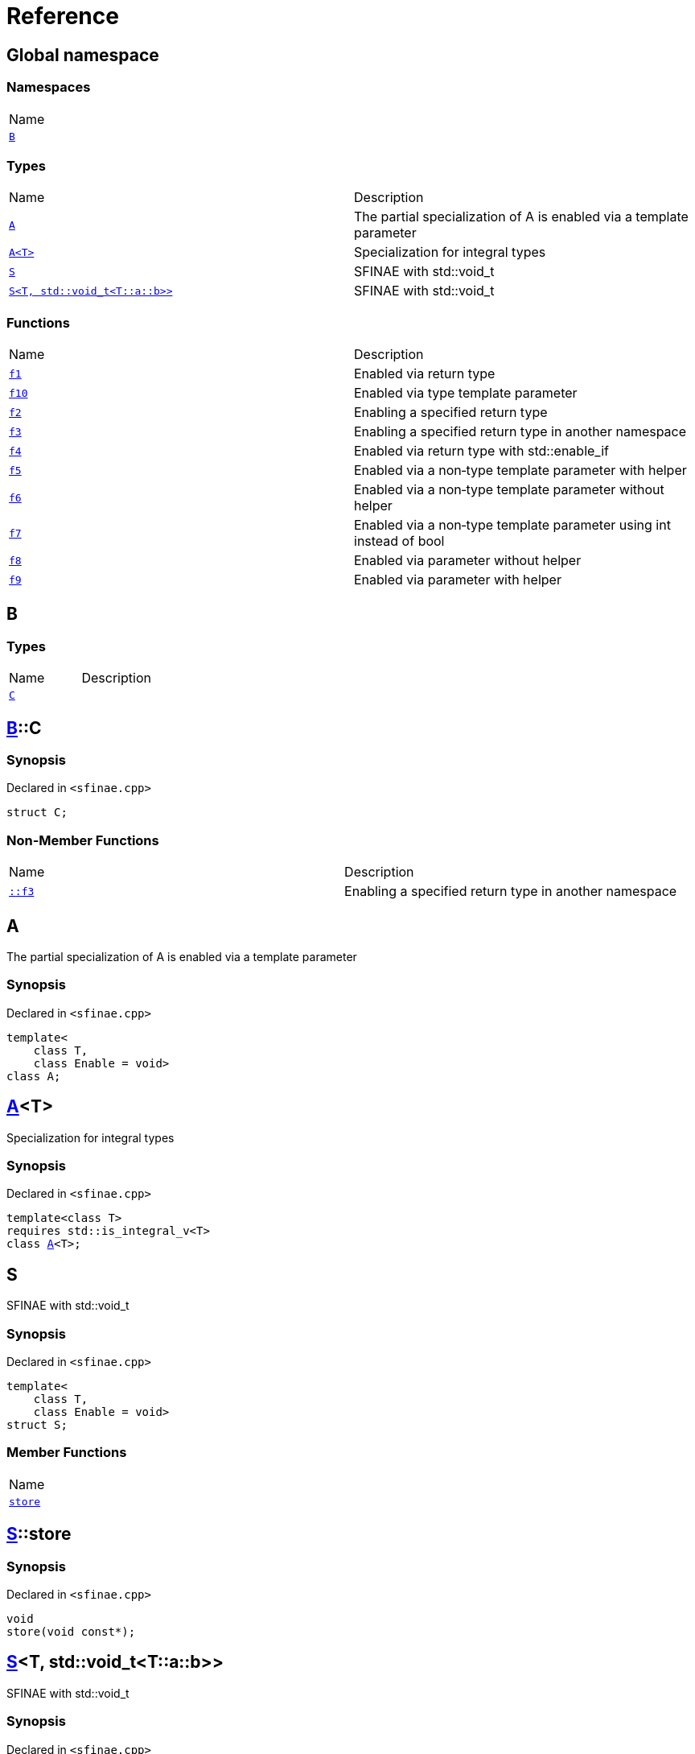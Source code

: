 = Reference
:mrdocs:

[#index]
== Global namespace

=== Namespaces

[cols=1]
|===
| Name
| link:#B[`B`] 
|===

=== Types

[cols=2]
|===
| Name
| Description
| link:#A-09[`A`] 
| The partial specialization of A is enabled via a template parameter
| link:#A-02[`A&lt;T&gt;`] 
| Specialization for integral types
| link:#S-02[`S`] 
| SFINAE with std&colon;&colon;void&lowbar;t
| link:#S-08[`S&lt;T, std::void&lowbar;t&lt;T::a::b&gt;&gt;`] 
| SFINAE with std&colon;&colon;void&lowbar;t
|===

=== Functions

[cols=2]
|===
| Name
| Description
| link:#f1[`f1`] 
| Enabled via return type
| link:#f10[`f10`] 
| Enabled via type template parameter
| link:#f2[`f2`] 
| Enabling a specified return type
| link:#f3[`f3`] 
| Enabling a specified return type in another namespace
| link:#f4[`f4`] 
| Enabled via return type with std&colon;&colon;enable&lowbar;if
| link:#f5[`f5`] 
| Enabled via a non&hyphen;type template parameter with helper
| link:#f6[`f6`] 
| Enabled via a non&hyphen;type template parameter without helper
| link:#f7[`f7`] 
| Enabled via a non&hyphen;type template parameter using int instead of bool
| link:#f8[`f8`] 
| Enabled via parameter without helper
| link:#f9[`f9`] 
| Enabled via parameter with helper
|===

[#B]
== B

=== Types

[cols=2]
|===
| Name
| Description
| link:#B-C[`C`] 
| 
|===

[#B-C]
== link:#B[B]::C

=== Synopsis

Declared in `&lt;sfinae&period;cpp&gt;`

[source,cpp,subs="verbatim,replacements,macros,-callouts"]
----
struct C;
----

=== Non-Member Functions

[cols=2]
|===
| Name
| Description
| link:#f3[`&colon;&colon;f3`]
| Enabling a specified return type in another namespace
|===

[#A-09]
== A

The partial specialization of A is enabled via a template parameter

=== Synopsis

Declared in `&lt;sfinae&period;cpp&gt;`

[source,cpp,subs="verbatim,replacements,macros,-callouts"]
----
template&lt;
    class T,
    class Enable = void&gt;
class A;
----

[#A-02]
== link:#A-09[A]&lt;T&gt;

Specialization for integral types

=== Synopsis

Declared in `&lt;sfinae&period;cpp&gt;`

[source,cpp,subs="verbatim,replacements,macros,-callouts"]
----
template&lt;class T&gt;
requires std&colon;&colon;is&lowbar;integral&lowbar;v&lt;T&gt;
class link:#A-09[A]&lt;T&gt;;
----

[#S-02]
== S

SFINAE with std&colon;&colon;void&lowbar;t

=== Synopsis

Declared in `&lt;sfinae&period;cpp&gt;`

[source,cpp,subs="verbatim,replacements,macros,-callouts"]
----
template&lt;
    class T,
    class Enable = void&gt;
struct S;
----

=== Member Functions

[cols=1]
|===
| Name
| link:#S-02-store[`store`] 
|===

[#S-02-store]
== link:#S-02[S]::store

=== Synopsis

Declared in `&lt;sfinae&period;cpp&gt;`

[source,cpp,subs="verbatim,replacements,macros,-callouts"]
----
void
store(void const*);
----

[#S-08]
== link:#S-02[S]&lt;T, std::void&lowbar;t&lt;T::a::b&gt;&gt;

SFINAE with std&colon;&colon;void&lowbar;t

=== Synopsis

Declared in `&lt;sfinae&period;cpp&gt;`

[source,cpp,subs="verbatim,replacements,macros,-callouts"]
----
template&lt;class T&gt;
struct link:#S-02[S]&lt;T, std::void&lowbar;t&lt;T::a::b&gt;&gt;;
----

=== Member Functions

[cols=1]
|===
| Name
| link:#S-08-store[`store`] 
|===

[#S-08-store]
== link:#S-08[S&lt;T, std::void&lowbar;t&lt;T::a::b&gt;&gt;]::store

=== Synopsis

Declared in `&lt;sfinae&period;cpp&gt;`

[source,cpp,subs="verbatim,replacements,macros,-callouts"]
----
void
store(void const*);
----

[#f1]
== f1

Enabled via return type

=== Synopsis

Declared in `&lt;sfinae&period;cpp&gt;`

[source,cpp,subs="verbatim,replacements,macros,-callouts"]
----
template&lt;class T&gt;
T
f1(T value)
requires std&colon;&colon;is&lowbar;integral&lowbar;v&lt;T&gt;;
----

[#f10]
== f10

Enabled via type template parameter

=== Synopsis

Declared in `&lt;sfinae&period;cpp&gt;`

[source,cpp,subs="verbatim,replacements,macros,-callouts"]
----
template&lt;class T&gt;
requires std&colon;&colon;is&lowbar;integral&lowbar;v&lt;T&gt;
void
f10(T value);
----

=== Description

This pattern should not be used because the function signature is unmodified and therefore only supports one overload&period;

It&apos;s a common mistake is to declare two function templates that differ only in their default template arguments&period;

This does not work because the declarations are treated as redeclarations of the same function template (default template arguments are not accounted for in function template equivalence)&period;

[#f2]
== f2

Enabling a specified return type

=== Synopsis

Declared in `&lt;sfinae&period;cpp&gt;`

[source,cpp,subs="verbatim,replacements,macros,-callouts"]
----
template&lt;class T&gt;
int
f2(T value)
requires std&colon;&colon;is&lowbar;integral&lowbar;v&lt;T&gt;;
----

[#f3]
== f3

Enabling a specified return type in another namespace

=== Synopsis

Declared in `&lt;sfinae&period;cpp&gt;`

[source,cpp,subs="verbatim,replacements,macros,-callouts"]
----
template&lt;class T&gt;
link:#B-C[B::C]
f3(T value)
requires std&colon;&colon;is&lowbar;integral&lowbar;v&lt;T&gt;;
----

[#f4]
== f4

Enabled via return type with std&colon;&colon;enable&lowbar;if

=== Synopsis

Declared in `&lt;sfinae&period;cpp&gt;`

[source,cpp,subs="verbatim,replacements,macros,-callouts"]
----
template&lt;class T&gt;
T
f4(T value)
requires std&colon;&colon;is&lowbar;integral&lowbar;v&lt;T&gt;;
----

[#f5]
== f5

Enabled via a non&hyphen;type template parameter with helper

=== Synopsis

Declared in `&lt;sfinae&period;cpp&gt;`

[source,cpp,subs="verbatim,replacements,macros,-callouts"]
----
template&lt;class T&gt;
requires std&colon;&colon;is&lowbar;integral&lowbar;v&lt;T&gt;
T
f5(T value);
----

[#f6]
== f6

Enabled via a non&hyphen;type template parameter without helper

=== Synopsis

Declared in `&lt;sfinae&period;cpp&gt;`

[source,cpp,subs="verbatim,replacements,macros,-callouts"]
----
template&lt;class T&gt;
requires std&colon;&colon;is&lowbar;integral&lowbar;v&lt;T&gt;
T
f6(T value);
----

[#f7]
== f7

Enabled via a non&hyphen;type template parameter using int instead of bool

=== Synopsis

Declared in `&lt;sfinae&period;cpp&gt;`

[source,cpp,subs="verbatim,replacements,macros,-callouts"]
----
template&lt;class T&gt;
requires std&colon;&colon;is&lowbar;integral&lowbar;v&lt;T&gt;
void
f7(T value);
----

[#f8]
== f8

Enabled via parameter without helper

=== Synopsis

Declared in `&lt;sfinae&period;cpp&gt;`

[source,cpp,subs="verbatim,replacements,macros,-callouts"]
----
template&lt;class T&gt;
T
f8(T value)
requires std&colon;&colon;is&lowbar;integral&lowbar;v&lt;T&gt;;
----

[#f9]
== f9

Enabled via parameter with helper

=== Synopsis

Declared in `&lt;sfinae&period;cpp&gt;`

[source,cpp,subs="verbatim,replacements,macros,-callouts"]
----
template&lt;class T&gt;
T
f9(T value)
requires std&colon;&colon;is&lowbar;integral&lowbar;v&lt;T&gt;;
----


[.small]#Created with https://www.mrdocs.com[MrDocs]#
